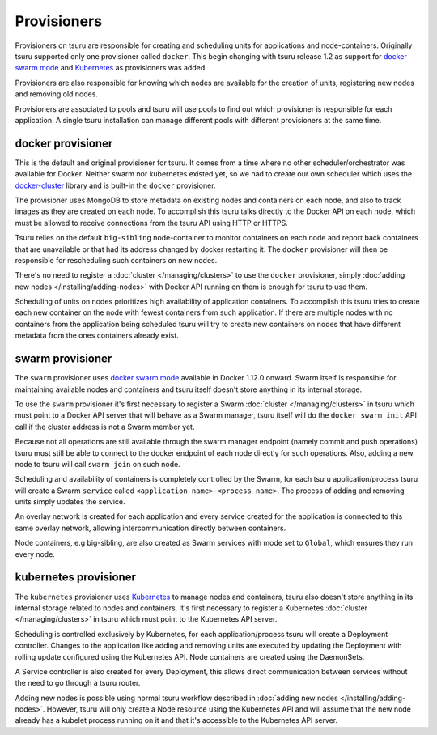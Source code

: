 .. Copyright 2017 tsuru authors. All rights reserved.
   Use of this source code is governed by a BSD-style
   license that can be found in the LICENSE file.

++++++++++++
Provisioners
++++++++++++

Provisioners on tsuru are responsible for creating and scheduling units for
applications and node-containers. Originally tsuru supported only one
provisioner called ``docker``. This begin changing with tsuru release 1.2 as
support for `docker swarm mode <https://docs.docker.com/engine/swarm/>`_ and
`Kubernetes <https://kubernetes.io/>`_ as provisioners was added.

Provisioners are also responsible for knowing which nodes are available for the
creation of units, registering new nodes and removing old nodes.

Provisioners are associated to pools and tsuru will use pools to find out which
provisioner is responsible for each application. A single tsuru installation
can manage different pools with different provisioners at the same time.

docker provisioner
------------------

This is the default and original provisioner for tsuru. It comes from a time
where no other scheduler/orchestrator was available for Docker. Neither swarm
nor kubernetes existed yet, so we had to create our own scheduler which uses
the `docker-cluster <https://github.com/tsuru/docker-cluster>`_ library and is
built-in the ``docker`` provisioner.

The provisioner uses MongoDB to store metadata on existing nodes and containers
on each node, and also to track images as they are created on each node. To
accomplish this tsuru talks directly to the Docker API on each node, which must
be allowed to receive connections from the tsuru API using HTTP or HTTPS.

Tsuru relies on the default ``big-sibling`` node-container to monitor
containers on each node and report back containers that are unavailable or that
had its address changed by docker restarting it. The ``docker`` provisioner will
then be responsible for rescheduling such containers on new nodes.

There's no need to register a :doc:`cluster </managing/clusters>` to use the
``docker`` provisioner, simply :doc:`adding new nodes
</installing/adding-nodes>` with Docker API running on them is enough for tsuru
to use them.

Scheduling of units on nodes prioritizes high availability of application
containers. To accomplish this tsuru tries to create each new container on the
node with fewest containers from such application. If there are multiple nodes
with no containers from the application being scheduled tsuru will try to
create new containers on nodes that have different metadata from the ones
containers already exist.

swarm provisioner
-----------------

The ``swarm`` provisioner uses `docker swarm mode
<https://docs.docker.com/engine/swarm/>`_ available in Docker 1.12.0 onward.
Swarm itself is responsible for maintaining available nodes and containers and
tsuru itself doesn't store anything in its internal storage.

To use the ``swarm`` provisioner it's first necessary to register a Swarm
:doc:`cluster </managing/clusters>` in tsuru which must point to a Docker API
server that will behave as a Swarm manager, tsuru itself will do the ``docker
swarm init`` API call if the cluster address is not a Swarm member yet.

Because not all operations are still available through the swarm manager
endpoint (namely commit and push operations) tsuru must still be able to
connect to the docker endpoint of each node directly for such operations. Also,
adding a new node to tsuru will call ``swarm join`` on such node.

Scheduling and availability of containers is completely controlled by the
Swarm, for each tsuru application/process tsuru will create a Swarm ``service``
called ``<application name>-<process name>``. The process of adding and
removing units simply updates the service.

An overlay network is created for each application and every service created
for the application is connected to this same overlay network, allowing
intercommunication directly between containers.

Node containers, e.g big-sibling, are also created as Swarm services with mode
set to ``Global``, which ensures they run every node.

kubernetes provisioner
----------------------

The ``kubernetes`` provisioner uses `Kubernetes <https://kubernetes.io/>`_ to
manage nodes and containers, tsuru also doesn't store anything in its internal
storage related to nodes and containers. It's first necessary to register a
Kubernetes :doc:`cluster </managing/clusters>` in tsuru which must point to the
Kubernetes API server.

Scheduling is controlled exclusively by Kubernetes, for each
application/process tsuru will create a Deployment controller. Changes to the
application like adding and removing units are executed by updating the
Deployment with rolling update configured using the Kubernetes API. Node
containers are created using the DaemonSets.

A Service controller is also created for every Deployment, this allows direct
communication between services without the need to go through a tsuru router.

Adding new nodes is possible using normal tsuru workflow described in
:doc:`adding new nodes </installing/adding-nodes>`. However, tsuru will only
create a Node resource using the Kubernetes API and will assume that the new
node already has a kubelet process running on it and that it's accessible to
the Kubernetes API server.
